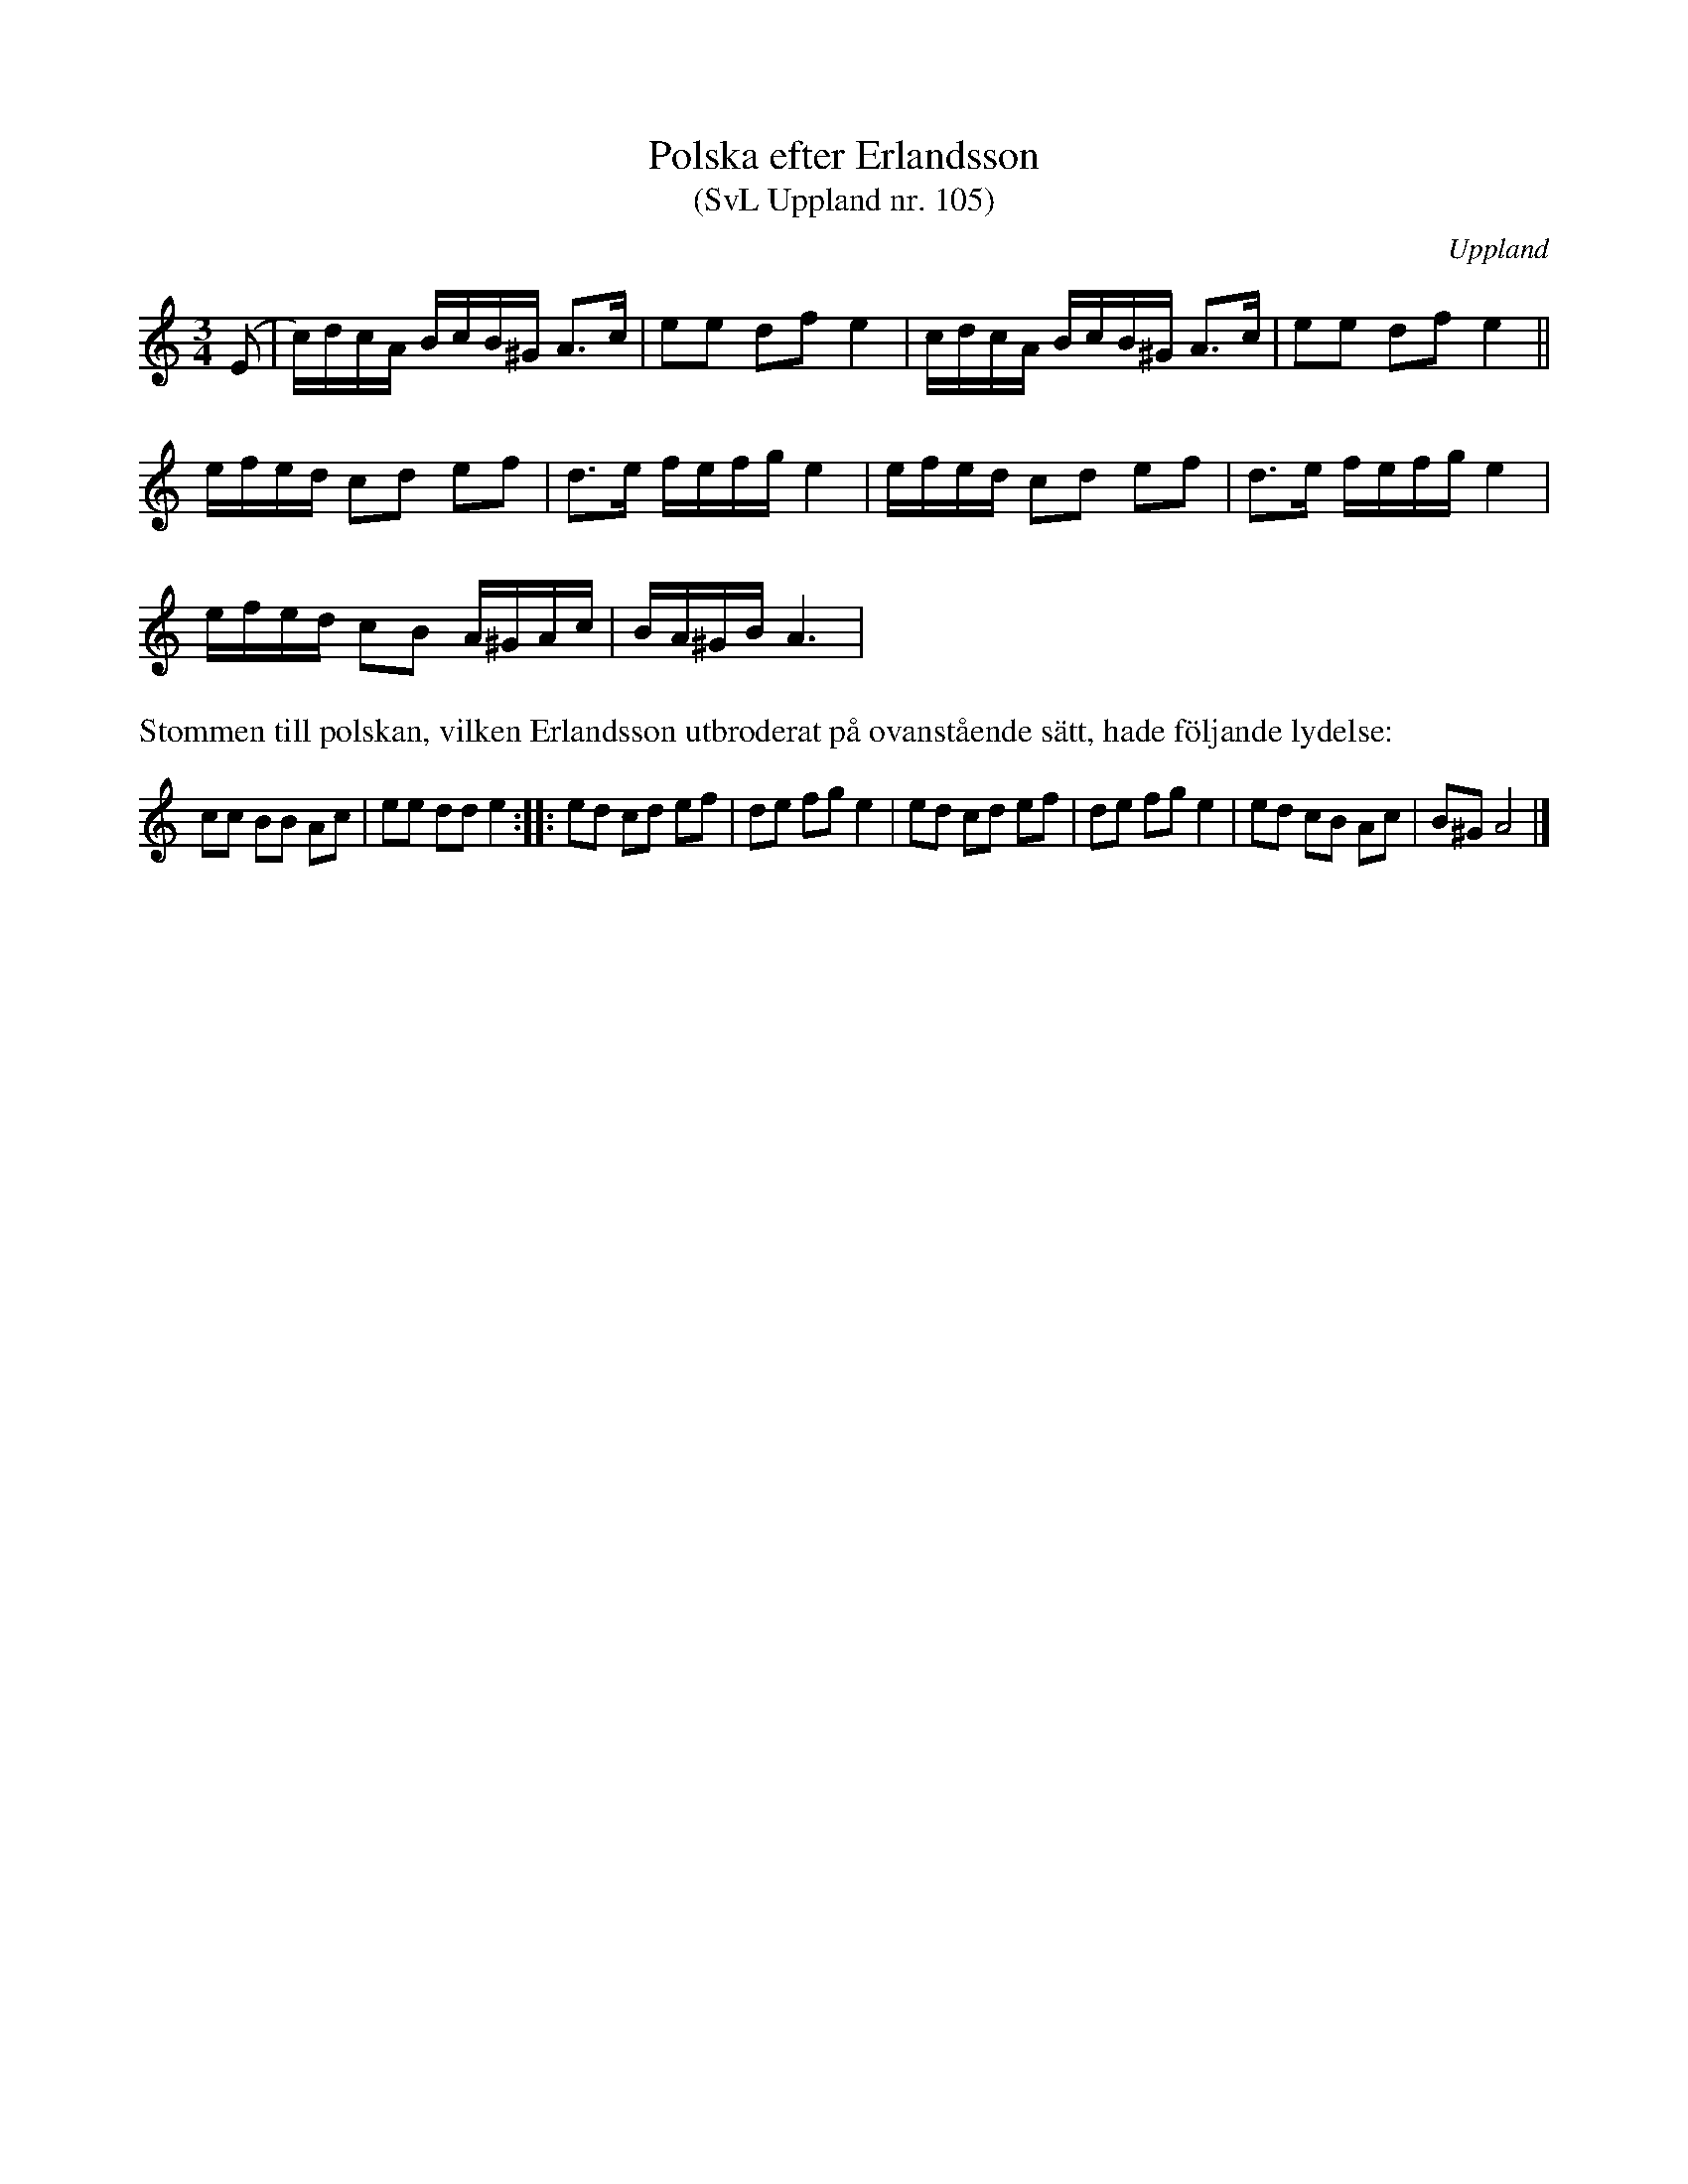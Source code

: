 %%abc-charset utf-8

X: 105
T: Polska efter Erlandsson
T: (SvL Uppland nr. 105)
B: Svenska Låtar Uppland nr 105
B: Jämför sångpolskan SMUS - katalog Upprop 26 bild 66 efter C.E. Södling från [[Platser/Småland]]
B: Jämför SMUS - katalog M36 bild 6 nr 14 ur [[Notböcker/220 Svenska Folkdanser]]
B: Jämför SMUS - katalog MMD67 bild 20 nr 33 ur [[Notböcker/Johan Erik Carlssons notbok]]
S: efter Carl Herman Erlandsson
N: ur SvL: "Melodien torde ursprungligen utgöra en visa och återfinnes i olika varianter från skilda håll. Jfr t. ex. Svenska Låtar, Bohuslän och Halland, nr 43 och 48."
N: Se även +, + och +
Z: Nils L
O: Uppland
R: Polska
M:3/4
L:1/16
K:Am
(E2 | c)dcA BcB^G A2>c2 | e2e2 d2f2 e4 | cdcA BcB^G A2>c2 | e2e2 d2f2 e4 ||
efed c2d2 e2f2 | d2>e2 fefg e4 | efed c2d2 e2f2 | d2>e2 fefg e4 |
efed c2B2 A^GAc | BA^GB A6 | 
%%text Stommen till polskan, vilken Erlandsson utbroderat på ovanstående sätt, hade följande lydelse:
%%scale 0.7
c2c2 B2B2 A2c2 | e2e2 d2d2 e4 :: e2d2 c2d2 e2f2 | d2e2 f2g2 e4 | e2d2 c2d2 e2f2 | d2e2 f2g2 e4 | e2d2 c2B2 A2c2 | B2^G2 A8 |]

